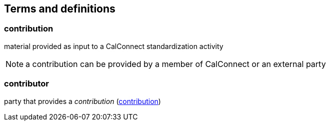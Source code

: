 
[[tda]]
[source="CCSTD"]
[[terms]]
== Terms and definitions

[[term-contribution]]
=== contribution

material provided as input to a CalConnect standardization activity

NOTE: a contribution can be provided by a member of CalConnect or an external party


=== contributor

party that provides a _contribution_ (<<term-contribution>>)

